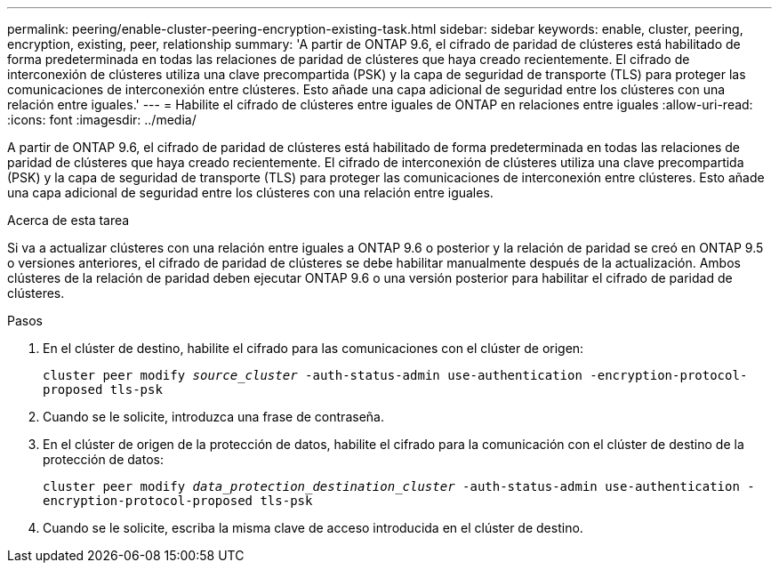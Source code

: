 ---
permalink: peering/enable-cluster-peering-encryption-existing-task.html 
sidebar: sidebar 
keywords: enable, cluster, peering, encryption, existing, peer, relationship 
summary: 'A partir de ONTAP 9.6, el cifrado de paridad de clústeres está habilitado de forma predeterminada en todas las relaciones de paridad de clústeres que haya creado recientemente. El cifrado de interconexión de clústeres utiliza una clave precompartida (PSK) y la capa de seguridad de transporte (TLS) para proteger las comunicaciones de interconexión entre clústeres. Esto añade una capa adicional de seguridad entre los clústeres con una relación entre iguales.' 
---
= Habilite el cifrado de clústeres entre iguales de ONTAP en relaciones entre iguales
:allow-uri-read: 
:icons: font
:imagesdir: ../media/


[role="lead"]
A partir de ONTAP 9.6, el cifrado de paridad de clústeres está habilitado de forma predeterminada en todas las relaciones de paridad de clústeres que haya creado recientemente. El cifrado de interconexión de clústeres utiliza una clave precompartida (PSK) y la capa de seguridad de transporte (TLS) para proteger las comunicaciones de interconexión entre clústeres. Esto añade una capa adicional de seguridad entre los clústeres con una relación entre iguales.

.Acerca de esta tarea
Si va a actualizar clústeres con una relación entre iguales a ONTAP 9.6 o posterior y la relación de paridad se creó en ONTAP 9.5 o versiones anteriores, el cifrado de paridad de clústeres se debe habilitar manualmente después de la actualización. Ambos clústeres de la relación de paridad deben ejecutar ONTAP 9.6 o una versión posterior para habilitar el cifrado de paridad de clústeres.

.Pasos
. En el clúster de destino, habilite el cifrado para las comunicaciones con el clúster de origen:
+
`cluster peer modify _source_cluster_ -auth-status-admin use-authentication -encryption-protocol-proposed tls-psk`

. Cuando se le solicite, introduzca una frase de contraseña.
. En el clúster de origen de la protección de datos, habilite el cifrado para la comunicación con el clúster de destino de la protección de datos:
+
`cluster peer modify _data_protection_destination_cluster_ -auth-status-admin use-authentication -encryption-protocol-proposed tls-psk`

. Cuando se le solicite, escriba la misma clave de acceso introducida en el clúster de destino.

